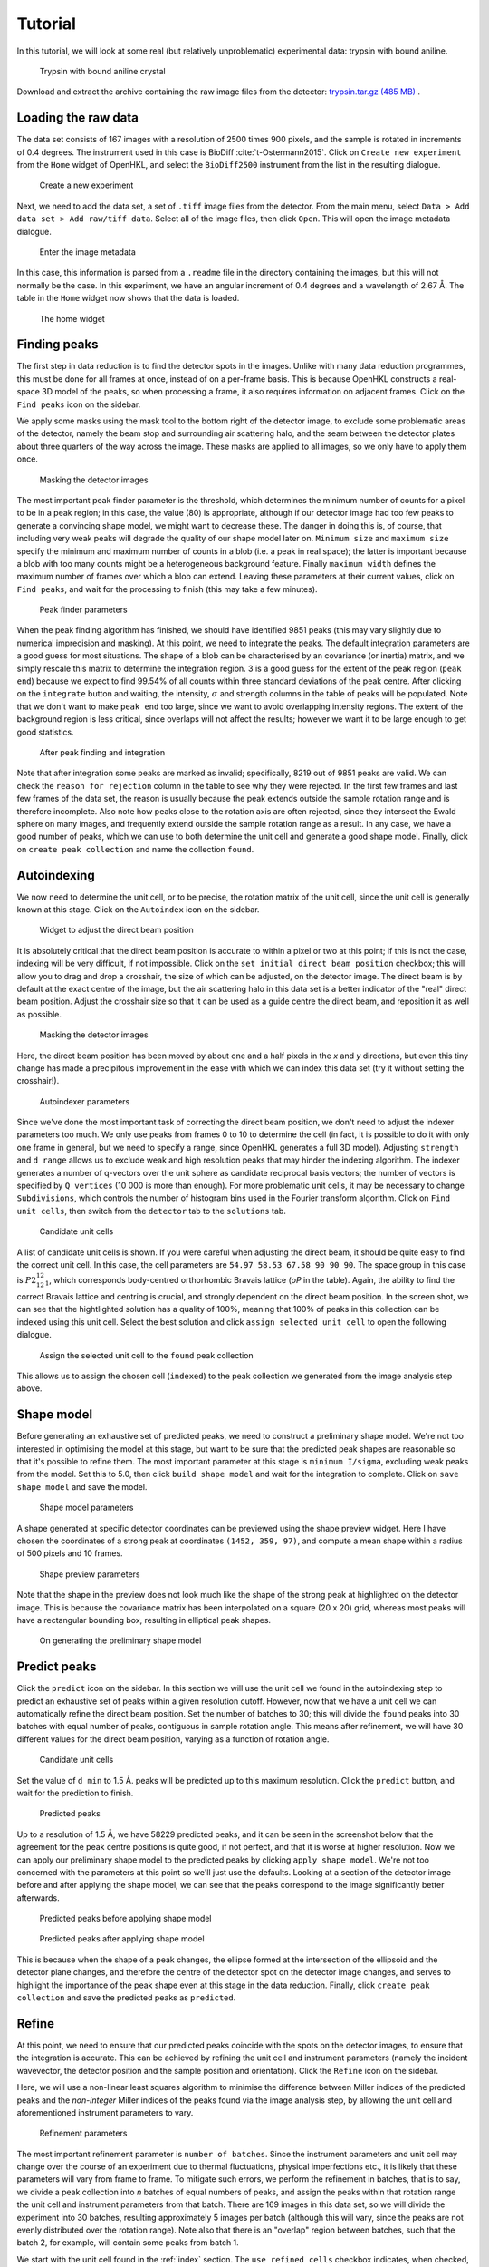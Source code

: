 .. _tutorial:

Tutorial
========

In this tutorial, we will look at some real (but relatively unproblematic)
experimental data: trypsin with bound aniline.

.. _trypsin_crystal:
.. figure:: images/tutorial/trypsin_crystal.png
   :alt: Trypsin with bound aniline crystal
   :name: fig:trypsin_crystal
   :width: 100.0%

   Trypsin with bound aniline crystal

Download and extract the archive containing the raw image files from the detector:
`trypsin.tar.gz (485 MB)
<https://computing.mlz-garching.de/download/testdata/nsx/trypsin.tar.gz>`_ .

.. _load:

Loading the raw data
--------------------

The data set consists of 167 images with a resolution of 2500 times 900
pixels, and the sample is rotated in increments of 0.4 degrees. The instrument
used in this case is BioDiff :cite:`t-Ostermann2015`. Click on ``Create new experiment`` from the
``Home`` widget of OpenHKL, and select the ``BioDiff2500`` instrument from the
list in the resulting dialogue.

.. _new_experiment:
.. figure:: images/tutorial/new_experiment.png
   :alt: Create a new experiment
   :name: fig:new_experiment
   :width: 75.0%

   Create a new experiment

Next, we need to add the data set, a set of ``.tiff`` image files from the
detector. From the main menu, select ``Data > Add data set > Add raw/tiff data``.
Select all of the image files, then click ``Open``. This will open the image
metadata dialogue.


.. _image_metadata:
.. figure:: images/tutorial/image_metadata.png
   :alt: Enter the image metadata
   :name: fig:image_metadata
   :width: 75.0%

   Enter the image metadata

In this case, this information is parsed from a ``.readme`` file in the directory
containing the images, but this will not normally be the case. In this
experiment, we have an angular increment of 0.4 degrees and a wavelength of 2.67
Å. The table in the ``Home`` widget now shows that the data is loaded.

.. _home:
.. figure:: images/tutorial/home.png
   :alt: The home widget
   :name: fig:home
   :width: 100.0%

   The home widget

.. _find_peaks:

Finding peaks
-------------

The first step in data reduction is to find the detector spots in the images.
Unlike with many data reduction programmes, this must be done for all frames at
once, instead of on a per-frame basis. This is because OpenHKL constructs a
real-space 3D model of the peaks, so when processing a frame, it also requires
information on adjacent frames. Click on the ``Find peaks`` icon on the sidebar.

We apply some masks using the mask tool to the bottom right of the detector
image, to exclude some problematic areas of the detector, namely the beam stop
and surrounding air scattering halo, and the seam between the detector plates
about three quarters of the way across the image. These masks are applied to all
images, so we only have to apply them once.

.. _mask:
.. figure:: images/tutorial/mask.png
   :alt: Masking the detector images
   :name: fig:mask
   :width: 100.0%

   Masking the detector images

The most important peak finder parameter is the threshold, which determines the
minimum number of counts for a pixel to be in a peak region; in this case, the
value (80) is appropriate, although if our detector image had too few peaks to
generate a convincing shape model, we might want to decrease these. The danger in
doing this is, of course, that including very weak peaks will degrade the
quality of our shape model later on. ``Minimum size`` and ``maximum size``
specify the minimum and maximum number of counts in a blob (i.e. a peak in real
space); the latter is important because a blob with too many counts might be a
heterogeneous background feature. Finally ``maximum width`` defines the maximum
number of frames over which a blob can extend. Leaving these parameters at their
current values, click on ``Find peaks``, and wait for the processing to finish
(this may take a few minutes).

.. _finder_params:
.. figure:: images/tutorial/finder_params.png
   :alt: Peak finder parameters
   :name: fig:finder_params
   :width: 75.0%

   Peak finder parameters

When the peak finding algorithm has finished, we should have identified 9851
peaks (this may vary slightly due to numerical imprecision and masking). At this
point, we need to integrate the peaks. The default integration parameters are a
good guess for most situations. The shape of a blob can be characterised by an
covariance (or inertia) matrix, and we simply rescale this matrix to determine
the integration region. 3 is a good guess for the extent of the peak region
(``peak end``) because we expect to find 99.54\% of all counts within three
standard deviations of the peak centre. After clicking on the ``integrate``
button and waiting, the intensity, :math:`\sigma` and strength columns in the
table of peaks will be populated. Note that we don't want to make ``peak end``
too large, since we want to avoid overlapping intensity regions. The extent of
the background region is less critical, since overlaps will not affect the
results; however we want it to be large enough to get good statistics.

.. _found_peaks:
.. figure:: images/tutorial/found_peaks.png
   :alt: After peak finding and integration
   :name: fig:found_peaks
   :width: 100.0%

   After peak finding and integration

Note that after integration some peaks are marked as invalid; specifically, 8219
out of 9851 peaks are valid. We can check the ``reason for rejection`` column in
the table to see why they were rejected. In the first few frames and last few
frames of the data set, the reason is usually because the peak extends outside
the sample rotation range and is therefore incomplete. Also note how peaks close
to the rotation axis are often rejected, since they intersect the Ewald sphere
on many images, and frequently extend outside the sample rotation range as a
result. In any case, we have a good number of peaks, which we can use to both
determine the unit cell and generate a good shape model. Finally, click on
``create peak collection`` and name the collection ``found``.

.. _index:

Autoindexing
------------

We now need to determine the unit cell, or to be precise, the rotation matrix of
the unit cell, since the unit cell is generally known at this stage. Click on
the ``Autoindex`` icon on the sidebar.

.. _set_beam:
.. figure:: images/tutorial/set_beam.png
   :alt: Widget to adjust the direct beam position
   :name: fig:set_beam
   :width: 75.0%

   Widget to adjust the direct beam position

It is absolutely critical that the direct beam position is accurate to within a
pixel or two at this point; if this is not the case, indexing will be very
difficult, if not impossible. Click on the ``set initial direct beam position``
checkbox; this will allow you to drag and drop a crosshair, the size of which
can be adjusted, on the detector image. The direct beam is by default at the
exact centre of the image, but the air scattering halo in this data set is a
better indicator of the "real" direct beam position. Adjust the crosshair size
so that it can be used as a guide centre the direct beam, and reposition it as
well as possible.

.. _indexed:
.. figure:: images/tutorial/indexed.png
   :alt: Masking the detector images
   :name: fig:indexed
   :width: 100.0%

   Masking the detector images

Here, the direct beam position has been moved by about one and a half pixels in
the *x* and *y* directions, but even this tiny change has made a precipitous
improvement in the ease with which we can index this data set (try it without
setting the crosshair!).

.. _indexer_params:
.. figure:: images/tutorial/indexer_params.png
   :alt: Autoindexer parameters
   :name: fig:indexer_params
   :width: 75.0%

   Autoindexer parameters

Since we've done the most important task of correcting the direct beam position,
we don't need to adjust the indexer parameters too much. We only use peaks from
frames 0 to 10 to determine the cell (in fact, it is possible to do it with only
one frame in general, but we need to specify a range, since OpenHKL generates a
full 3D model). Adjusting ``strength`` and ``d range`` allows us to exclude weak
and high resolution peaks that may hinder the indexing algorithm. The indexer
generates a number of q-vectors over the unit sphere as candidate reciprocal
basis vectors; the number of vectors is specified by ``Q vertices`` (10 000 is
more than enough). For more problematic unit cells, it may be necessary to
change ``Subdivisions``, which controls the number of histogram bins used in the
Fourier transform algorithm. Click on ``Find unit cells``, then switch from the
``detector`` tab to the ``solutions`` tab.

.. _solutions:
.. figure:: images/tutorial/solutions.png
   :alt: Candidate unit cells
   :name: fig:solutions
   :width: 100.0%

   Candidate unit cells

A list of candidate unit cells is shown. If you were careful when adjusting the
direct beam, it should be quite easy to find the correct unit cell. In this
case, the cell parameters are ``54.97 58.53 67.58 90 90 90``. The space group in
this case is :math:`P2_12_12_1`, which corresponds body-centred orthorhombic
Bravais lattice (`oP` in the table). Again, the ability to find the correct
Bravais lattice and centring is crucial, and strongly dependent on the direct
beam position. In the screen shot, we can see that the hightlighted solution has
a quality of 100\%, meaning that 100\% of peaks in this collection can be
indexed using this unit cell. Select the best solution and click ``assign
selected unit cell`` to open the following dialogue.

.. _assign_cell:
.. figure:: images/tutorial/assign_cell.png
   :alt: Assign the selected unit cell to the ``found`` peak collection
   :name: fig:assign_cell
   :width: 75.0%

   Assign the selected unit cell to the ``found`` peak collection

This allows us to assign the chosen cell (``indexed``) to the peak collection we
generated from the image analysis step above.

.. _shape_model:

Shape model
-----------

Before generating an exhaustive set of predicted peaks, we need to construct a
preliminary shape model. We're not too interested in optimising the model at this
stage, but want to be sure that the predicted peak shapes are reasonable so
that it's possible to refine them. The most important parameter at this stage is
``minimum I/sigma``, excluding weak peaks from the model. Set this to 5.0, then
click ``build shape model`` and wait for the integration to complete. Click on
``save shape model`` and save the model.

.. _shape_params:
.. figure:: images/tutorial/shape_params.png
   :alt: Shape model parameters
   :name: fig:shape_params
   :width: 75.0%

   Shape model parameters

A shape generated at specific detector coordinates can be previewed using the
shape preview widget. Here I have chosen the coordinates of a strong peak at
coordinates ``(1452, 359, 97)``, and compute a mean shape within a radius of 500
pixels and 10 frames.

.. _shape_preview:
.. figure:: images/tutorial/shape_preview.png
   :alt: Shape preview parameters
   :name: fig:shape_preview
   :width: 75.0%

   Shape preview parameters

Note that the shape in the preview does not look much like the shape of the
strong peak at highlighted on the detector image. This is because the covariance
matrix has been interpolated on a square (20 x 20) grid, whereas most
peaks will have a rectangular bounding box, resulting in elliptical peak shapes.

.. _preliminary_shapes:
.. figure:: images/tutorial/preliminary_shapes.png
   :alt: On generating the preliminary shape model
   :name: fig:preliminary_shapes
   :width: 100.0%

   On generating the preliminary shape model

.. _predict:

Predict peaks
-------------

Click the ``predict`` icon on the sidebar. In this section we will use the unit
cell we found in the autoindexing step to predict an exhaustive set of peaks
within a given resolution cutoff. However, now that we have a unit cell we can
automatically refine the direct beam position. Set the number of batches to 30;
this will divide the ``found`` peaks into 30 batches with equal number of peaks,
contiguous in sample rotation angle. This means after refinement, we will have
30 different values for the direct beam position, varying as a function of
rotation angle.

.. _refine_beam:
.. figure:: images/tutorial/refine_beam.png
   :alt: Candidate unit cells
   :name: fig:refine_beam
   :width: 75.0%

   Candidate unit cells

Set the value of ``d min`` to 1.5 Å. peaks will be predicted up to this maximum
resolution. Click the ``predict`` button, and wait for the prediction to finish.

.. _predicted:
.. figure:: images/tutorial/predicted.png
   :alt: Predicted peaks
   :name: fig:predicted
   :width: 100.0%

   Predicted peaks

Up to a resolution of 1.5 Å, we have 58229 predicted peaks, and it can be seen
in the screenshot below that the agreement for the peak centre positions is
quite good, if not perfect, and that it is worse at higher resolution. Now we
can apply our preliminary shape model to the predicted peaks by clicking
``apply shape model``.
We're not too concerned with the parameters at this point so
we'll just use the defaults. Looking at a section of the detector image before
and after applying the shape model, we can see that the peaks correspond to the
image significantly better afterwards.

.. _predicted_before_shapes:
.. figure:: images/tutorial/predict_before_shapes.png
   :alt: Predicted peaks before applying shape model
   :name: fig:predicted_before_shapes
   :width: 100.0%

   Predicted peaks before applying shape model

.. _predicted_after_shapes:
.. figure:: images/tutorial/predict_after_shapes.png
   :alt: Predicted peaks after applying shape model
   :name: fig:predicted_after_shapes
   :width: 100.0%

   Predicted peaks after applying shape model

This is because when the shape of a peak changes, the ellipse formed at the
intersection of the ellipsoid and the detector plane changes, and therefore the
centre of the detector spot on the detector image changes, and serves to
highlight the importance of the peak shape even at this stage in the data
reduction. Finally, click ``create peak collection`` and save the predicted
peaks as ``predicted``.

.. _refine:

Refine
------

At this point, we need to ensure that our predicted peaks coincide with the
spots on the detector images, to ensure that the integration is accurate. This
can be achieved by refining the unit cell and instrument parameters (namely the
incident wavevector, the detector position and the sample position and
orientation). Click the ``Refine`` icon on the sidebar.

Here, we will use a non-linear least squares algorithm to minimise the
difference between Miller indices of the predicted peaks and the *non-integer*
Miller indices of the peaks found via the image analysis step, by allowing the
unit cell and aforementioned instrument parameters to vary.

.. _refine_params:
.. figure:: images/tutorial/refine_params.png
   :alt: Refinement parameters
   :name: fig:refine_params
   :width: 75.0%

   Refinement parameters

The most important refinement parameter is ``number of batches``. Since the
instrument parameters and unit cell may change over the course of an experiment
due to thermal fluctuations, physical imperfections etc., it is likely that
these parameters will vary from frame to frame. To mitigate such errors, we
perform the refinement in batches, that is to say, we divide a peak collection
into *n* batches of equal numbers of peaks, and assign the peaks within that
rotation range the unit cell and instrument parameters from that batch. There
are 169 images in this data set, so we will divide the experiment into 30
batches, resulting approximately 5 images per batch (although this will vary,
since the peaks are not evenly distributed over the rotation range). Note also
that there is an "overlap" region between batches, such that the batch 2, for
example, will contain some peaks from batch 1.

We start with the unit cell found in the :ref:`index` section. The ``use refined
cells`` checkbox indicates, when checked, that the refiner will use the *batch*
unit cells instead of the single unit cell indicated in the ``unit cell`` box as
the starting point (it should be unchecked for the moment). For this data set,
the optimisation is relatively straightforward, so we can refine all parameters
simultaneously, so all check boxes under ``parameters to refine`` should be
checked. Now click ``refine``. This will adjust the instrument parameters and
unit cells, but we will need to update the predicted unit cells to see what
physical effect this has. In case we want to compare the predicted peaks before
and after refinement later on, let's clone the predicted peaks. From the menu,
select ``peaks > clone peak collection`` and in the resulting dialogue, clone
the ``predicted`` peak collection to a new collection to be named ``refined``.
From the ``update predictions`` section in the controls, select the new
collection ``refined`` in the ``predicted peaks`` box, then click on ``Update``.
After waiting a couple of minutes, you should be able to see something like the
following under the ``detector`` tab.

.. _refine1:
.. figure:: images/tutorial/refine1.png
   :alt: Predicted peaks pre- (dark green) and post-refinement (light green)
   :name: fig:refine1
   :width: 100.0%

   Predicted peaks pre- (dark green) and post-refinement (light green)

The change should be quite significant. You can see how the unit cells and
instrument parameters change numerically as a function of rotation angle under
the ``tables`` tab. We can try refining again, using the newly created "batch"
unit cells as a starting point by clicking the ``use refined cells`` checkbox,
then clicking ``refine`` again, followed by ``update``. From the screenshot
below, we can see not much has changed, but there are a few higher resolution
peaks that have moved significantly.

.. _refine2:
.. figure:: images/tutorial/refine2.png
   :alt: Predicted peaks pre- and post-refinement, second run
   :name: fig:refine2
   :width: 100.0%

   Predicted peaks pre- and post-refinement, second run

This is good enough for now, but later on we might want to run the refiner again
when we've applied a better shape model.

.. _integrate:

Integrate
---------

Now that we have a decent agreement between the positions of our predicted peaks
and detector spots, we can compute the intensities and variances of the
predicted peaks by clicking on the ``integrate`` icon on the sidebar.

First though, it would be helpful to visualise the integration region, so we can
check that they are sane, and we don't have too many overlaps between adjacent
peak regions. Expand the ``show/hide peaks`` section in the controls, and check
the ``integration regions`` checkbox.

.. _integration_regions:
.. figure:: images/tutorial/integration_regions.png
   :alt: Integration regions of predicted peaks
   :name: fig:integration_regions
   :width: 100.0%

   Integration regions of predicted peaks

The integration regions look good to the naked eye here, in general. The
detector spots are in general almost exactly coincident with the peak regions of
the predicted peaks, and there are no overlaps. If there were overlaps, we could
try decreasing the size of the peak regions. In fact, we can visualise the
effect of changing the integration region limits without changing their actual
values by checking the ``preview integration region`` box, then adjusting the
three values below. Note in the screenshot the presence of at least one detector
spot (in the red box) that does not coincide as well as the others with the
integration region of its associated predicted peaks. Although it is off-centre,
it still looks as though the peak intensity is contained within the yellow
region. To check we can visualise the integration region for this peak one all
of the images on which it appears by double-clicking on it in the detector
image.

.. _bad_shape:
.. figure:: images/tutorial/bad_shape.png
   :alt: Visualising the suspicious peak on its own
   :name: fig:bad_shape
   :width: 100.0%

   Visualising the suspicious peak on its own

The detector spot is well-centred in the middle image, but is less so on
adjacent images. This is evidence of a poor shape model: the major axis of the
ellipsoid we generated earlier is skewed with respect to the blob formed by the
detector spots. This is not a problem for integration of this specific
reflection, but may be indicative of a systematic problem with affects peaks in
high resolution areas of the detector image. For now, however, we will proceed
with the integration.

The crucial parameters for integration are the integration region bounds (``peak
end``, ``background begin`` and ``background end``), but we have established
that the current values (3, 3, 6) are good enough for the moment. Click on the
``remove overlaps`` checkbox, and observe which peaks are deselected.

.. _overlaps:
.. figure:: images/tutorial/overlaps.png
   :alt: Peaks removed due to overlaps
   :name: fig:overlaps
   :width: 100.0%

   Peaks removed due to overlaps

In the screenshot above, we can see two instances (red boxes) where peaks were
invalidated due to overlaps. At the bottom of the detector image there is a
clear clash, but at the top it is less obvious; the peak is removed because it
intersects with another one at a different rotation angle (i.e. on a different
image). Note that both of these overlaps occur close to the sample rotation
axis. This is to be expected, since such peaks tend to intersect the Ewald
sphere over a very large rotation angle; they have large variances and appear on
many frames, and are thus more likely to clash. In this instance, however, we
have an acceptable number of overlaps, so we can integrate the peaks by clicking
``integrate peaks``.

.. _integrated:
.. figure:: images/tutorial/integrated.png
   :alt: Post-integration screen
   :name: fig:integrated
   :width: 100.0%

   Post-integration screen

Now the ``intensity`` and ``sigma`` columns in the table have been populated,
and we can see that 54298/58229 peaks were successfully integrated,
approximately 93\%. For the purposes of this tutorial, this is acceptable, but
could be improved. Now we can merge the predicted peaks and get an idea of the
quality of the integration.

.. _merge:

Merge
-----

Merging peaks that are related by space group symmetry operations gives us a
measure of the quality of the data reduction. These symmetry-related peaks
should have identical intensities, and the R-factors and CC-values computed in
the ``Merge`` section give a statistical measure of the extent to which this is
true.

The reciprocal space in the resolution range 1.5 Å to 50 Å (in this instance) is
divided into 10 concentric shells of equal reciprocal space volume, and the
quality metrics computed for each individual shell, and for the overall volume.
We also have the option of omitting the frames at the beginning and end of the
rotation range, since the peaks here cannot generally be interpolated or are
incomplete; however this is not usually necessary since such peaks are flagged
as invalid.

.. _merge:
.. figure:: images/tutorial/merge.png
   :alt: Resolution shell statistics
   :name: fig:merge
   :width: 100.0%

   Resolution shell statistics

There are many different quality metrics, but for this tutorial, we will just
look at :math:`R_\mathrm{pim}`. It is close to zero at low resolutions (0.022
between 3.23 and 50.0 Å), and monotonically increases as the resolution
increases, up to 0.5 in the 1.5 to 1.55 Å regime.

.. _merged_peaks:
.. figure:: images/tutorial/merged_peaks.png
   :alt: Table of merged peaks
   :name: fig:merged_peaks
   :width: 100.0%

   Table of merged peaks

.. _unmerged_peaks:
.. figure:: images/tutorial/unmerged_peaks.png
   :alt: Table of unmerged peaks
   :name: fig:unmerged_peaks
   :width: 100.0%

   Table of unmerged peaks

Finally, we can inspect the lists of merged and unmerged peaks by clicking on
their respective tabs. The unmerged peak table is the essential goal of the data
reduction process, and can be exported in various different formats to use in
refinement of structural models; it is simply a list of peaks with their Miller
indices, coordinates, intensities and sigmas. The merged peaks tab gives the
redundancy, the number of symmetry-equivalent peaks for a given index, together
with a "goodness of fit" parameter in the form of a :math:`\chi^2` value.

Further work
------------

We can attempt to improve the quality of the data reduction, but this is left as
an exercise for the reader. Here are some hints:

1. **Improve the shape model**. In the first instance, we used peaks found in
   the image analysis step to generate a model. Since we have a lot of peaks in
   this model, perhaps we could achieve better fits by using only stronger
   peaks, by increasing the minimum strength. When the shape model is applied to
   a collection of predicted peaks, the highest resolution predicted peaks (at
   around 1.5 Å in this case) are invalid because there are not enough
   neighbouring "found" peaks (i.e. strong detector spots) to generate a
   reliable mean shape. One way of dealing with this is to increase the neighbour
   search radius (``radius`` for pixel radius and ``frames`` for angular radius
   in the ``shape model`` controls); however, the risk is that we include peaks
   from too far away are qualitatively different to local peaks. We can overcome
   this by using different shape interpolation schemes (``interpolation type``):
   "inverse distance" gives peaks closer to the selected peak a higher weight
   when averaging, and "intensity" gives stronger peaks a higher weight.
   Finally, we can try to "bootstrap" our calculation by using the shapes of the
   predicted peaks to generate a new shape model.

2. **Better refinement**. It may be possible to optimise the number of batches
   used in the refinement. Additionally, it is possible that refining all
   parameters simultaneously might trap the algorithm in a local minimum. This
   can be avoided by optimising parameters individually, or using an alternative
   residual. Finally, if the shape model changes, then the per-image peak
   centres will also change, so it will be necessary to perform the refinement
   process again.

3. **Better integration**. So far, we have used the most naive integration
   technique, pixel sum integration. This is simply a sum of the peak intensity
   pixels with the local background subtracted. It is possible to achieve better
   results using a profile integration technique, which averages in the shapes
   of surrounding peaks. Results might also be improved with a better choice of
   integration region. One possibility is modifying the bounds of the integration
   region (``peak end``, ``background begin`` and ``background end``) to ensure
   that even in cases where the predicted peak is slightly off
   centre, all of the peak intensity pixels are encompassed by the integration
   region. It may also be possible to improve the results using a "fixed
   ellipsoid" as the ``integration region type``. In this case, an ellipsoid
   with the same *r2* metric (notionally radius) is used to construct the
   integration region for all peaks, regardless of their location on the
   detector. This is in general better than having an integration region whose
   size varies with :math:`\sigma` as in the case of the "variable ellipsoid"
   integration region.

.. bibliography:: references.bib
    :cited:
    :labelprefix: T
    :keyprefix: t-
    :style: unsrt
